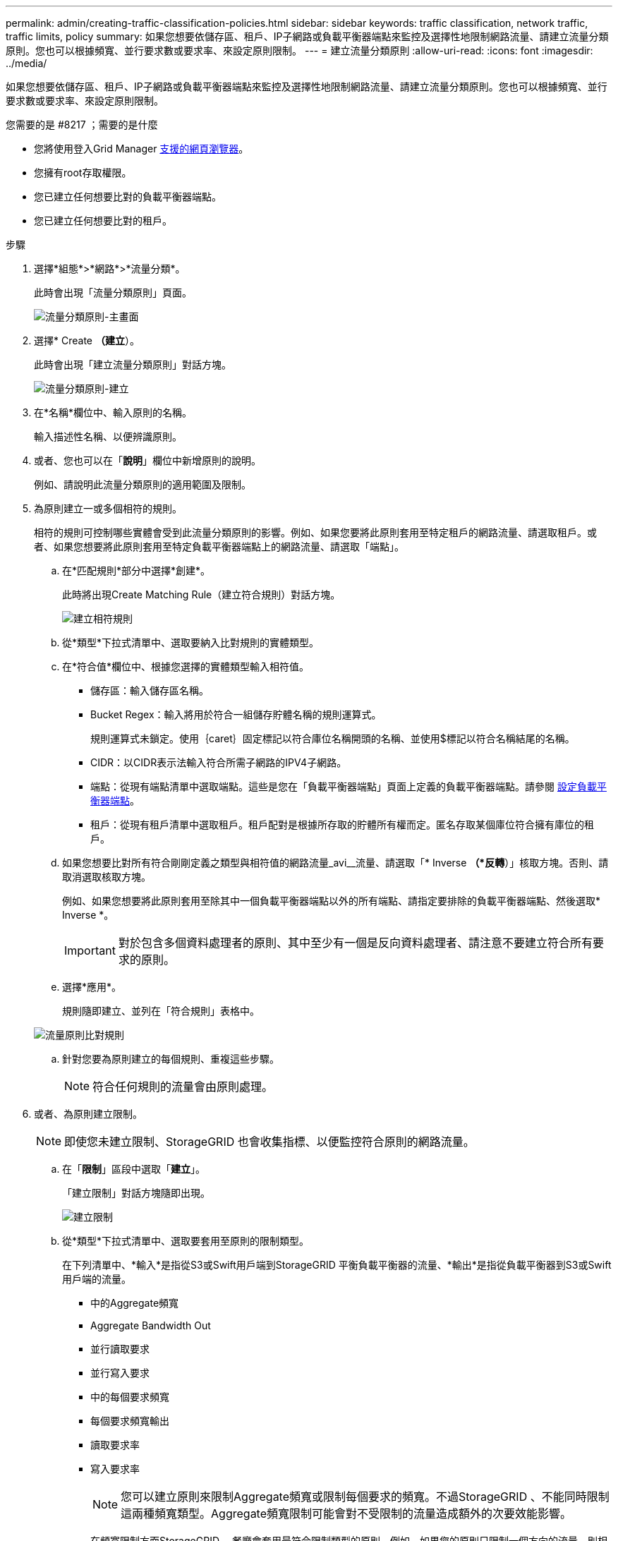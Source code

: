 ---
permalink: admin/creating-traffic-classification-policies.html 
sidebar: sidebar 
keywords: traffic classification, network traffic, traffic limits, policy 
summary: 如果您想要依儲存區、租戶、IP子網路或負載平衡器端點來監控及選擇性地限制網路流量、請建立流量分類原則。您也可以根據頻寬、並行要求數或要求率、來設定原則限制。 
---
= 建立流量分類原則
:allow-uri-read: 
:icons: font
:imagesdir: ../media/


[role="lead"]
如果您想要依儲存區、租戶、IP子網路或負載平衡器端點來監控及選擇性地限制網路流量、請建立流量分類原則。您也可以根據頻寬、並行要求數或要求率、來設定原則限制。

.您需要的是 #8217 ；需要的是什麼
* 您將使用登入Grid Manager xref:../admin/web-browser-requirements.adoc[支援的網頁瀏覽器]。
* 您擁有root存取權限。
* 您已建立任何想要比對的負載平衡器端點。
* 您已建立任何想要比對的租戶。


.步驟
. 選擇*組態*>*網路*>*流量分類*。
+
此時會出現「流量分類原則」頁面。

+
image::../media/traffic_classification_policies_main_screen.png[流量分類原則-主畫面]

. 選擇* Create *（建立*）。
+
此時會出現「建立流量分類原則」對話方塊。

+
image::../media/traffic_classification_policy_create.png[流量分類原則-建立]

. 在*名稱*欄位中、輸入原則的名稱。
+
輸入描述性名稱、以便辨識原則。

. 或者、您也可以在「*說明*」欄位中新增原則的說明。
+
例如、請說明此流量分類原則的適用範圍及限制。

. 為原則建立一或多個相符的規則。
+
相符的規則可控制哪些實體會受到此流量分類原則的影響。例如、如果您要將此原則套用至特定租戶的網路流量、請選取租戶。或者、如果您想要將此原則套用至特定負載平衡器端點上的網路流量、請選取「端點」。

+
.. 在*匹配規則*部分中選擇*創建*。
+
此時將出現Create Matching Rule（建立符合規則）對話方塊。

+
image::../media/traffic_classification_policy_create_matching_rule.png[建立相符規則]

.. 從*類型*下拉式清單中、選取要納入比對規則的實體類型。
.. 在*符合值*欄位中、根據您選擇的實體類型輸入相符值。
+
*** 儲存區：輸入儲存區名稱。
*** Bucket Regex：輸入將用於符合一組儲存貯體名稱的規則運算式。
+
規則運算式未鎖定。使用｛caret｝固定標記以符合庫位名稱開頭的名稱、並使用$標記以符合名稱結尾的名稱。

*** CIDR：以CIDR表示法輸入符合所需子網路的IPV4子網路。
*** 端點：從現有端點清單中選取端點。這些是您在「負載平衡器端點」頁面上定義的負載平衡器端點。請參閱 xref:configuring-load-balancer-endpoints.adoc[設定負載平衡器端點]。
*** 租戶：從現有租戶清單中選取租戶。租戶配對是根據所存取的貯體所有權而定。匿名存取某個庫位符合擁有庫位的租戶。


.. 如果您想要比對所有符合剛剛定義之類型與相符值的網路流量_avi__流量、請選取「* Inverse *（*反轉*）」核取方塊。否則、請取消選取核取方塊。
+
例如、如果您想要將此原則套用至除其中一個負載平衡器端點以外的所有端點、請指定要排除的負載平衡器端點、然後選取* Inverse *。

+

IMPORTANT: 對於包含多個資料處理者的原則、其中至少有一個是反向資料處理者、請注意不要建立符合所有要求的原則。

.. 選擇*應用*。
+
規則隨即建立、並列在「符合規則」表格中。

+
image::../media/traffic_classification_policy_rules.png[流量原則比對規則]

.. 針對您要為原則建立的每個規則、重複這些步驟。
+

NOTE: 符合任何規則的流量會由原則處理。



. 或者、為原則建立限制。
+

NOTE: 即使您未建立限制、StorageGRID 也會收集指標、以便監控符合原則的網路流量。

+
.. 在「*限制*」區段中選取「*建立*」。
+
「建立限制」對話方塊隨即出現。

+
image::../media/traffic_classification_policy_create_limit.png[建立限制]

.. 從*類型*下拉式清單中、選取要套用至原則的限制類型。
+
在下列清單中、*輸入*是指從S3或Swift用戶端到StorageGRID 平衡負載平衡器的流量、*輸出*是指從負載平衡器到S3或Swift用戶端的流量。

+
*** 中的Aggregate頻寬
*** Aggregate Bandwidth Out
*** 並行讀取要求
*** 並行寫入要求
*** 中的每個要求頻寬
*** 每個要求頻寬輸出
*** 讀取要求率
*** 寫入要求率
+
[NOTE]
====
您可以建立原則來限制Aggregate頻寬或限制每個要求的頻寬。不過StorageGRID 、不能同時限制這兩種頻寬類型。Aggregate頻寬限制可能會對不受限制的流量造成額外的次要效能影響。

====
+
在頻寬限制方面StorageGRID 、餐廳會套用最符合限制類型的原則。例如、如果您的原則只限制一個方向的流量、則相反方向的流量將不受限制、即使有流量符合具有頻寬限制的其他原則。根據以下順序、執行「最佳」頻寬限制：StorageGRID

+
**** 確切IP位址（/32遮罩）
**** 確切的儲存區名稱
**** 鏟斗回收系統
**** 租戶
**** 端點
**** 非精確的CIDR相符項目（非/32）
**** 反比對




.. 在*值*欄位中、輸入所選限制類型的數值。
+
當您選取限制時、會顯示預期的單位。

.. 選擇*應用*。
+
限制隨即建立、並列在「限制」表格中。

+
image::../media/traffic_classification_policy_limits.png[流量原則限制]

.. 針對您要新增至原則的每個限制重複這些步驟。
+
例如、如果您想為SLA層建立40 Gbps頻寬限制、請建立Aggregate Bandwidth In限制和Aggregate Bandwidth Out限制、並將每個限制設定為40 Gbps。

+

NOTE: 若要將每秒百萬位元組轉換為每秒十億位元組、請乘以八。例如、125 MB/s相當於1、000 Mbps或1 Gbps。



. 當您完成規則與限制的建立後、請選取*「Save」（儲存）*。
+
原則隨即儲存、並列在「流量分類原則」表中。

+
image::../media/traffic_classification_policies_main_screen_w_examples.png[流量原則範例]

+
S3和Swift用戶端流量現在是根據流量分類原則來處理。您可以檢視交通路況圖表、並驗證原則是否強制執行預期的流量限制。請參閱 xref:viewing-network-traffic-metrics.adoc[檢視網路流量指標]。


